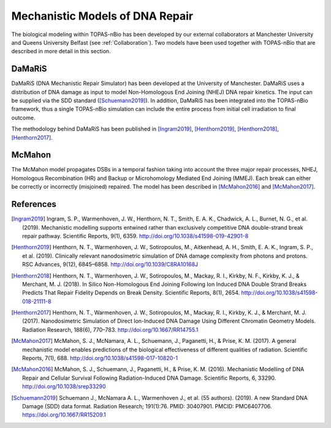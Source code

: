 Mechanistic Models of DNA Repair
=================================

The biological modeling within TOPAS-nBio has been developed by our external collaborators at Manchester University and Queens University Belfast (see :ref:`Collaboration`). Two models have been used together with TOPAS-nBio that are described in more detail in this section.


DaMaRiS
--------
DaMaRiS (DNA Mechanistic Repair Simulator) has been developed at the University of Manchester. DaMaRiS uses a distribution of DNA damage as input to model Non-Homologous End Joining (NHEJ) DNA repair kinetics. The input can be supplied via the SDD standard ([Schuemann2019]_). In addition, DaMaRiS has been integrated into the TOPAS-nBio framework, thus a single TOPAS-nBio simulation can include the entire process from initial cell irradiation to final outcome. 

The methodology behind DaMaRiS has been published in [Ingram2019]_, [Henthorn2019]_, [Henthorn2018]_, [Henthorn2017]_.


McMahon
--------
The McMahon model propagates DSBs in a temporal fashion taking into account the three major repair processes, NHEJ, Homologous Recombination (HR) and Backup or Microhomology Mediated End Joining (MMEJ). Each break can either be correctly or incorrectly (misjoined) repaired. The model has been described in [McMahon2016]_ and [McMahon2017]_.



References
----------

.. [Ingram2019] Ingram, S. P., Warmenhoven, J. W., Henthorn, N. T., Smith, E. A. K., Chadwick, A. L., Burnet, N. G., et al. (2019). Mechanistic modelling supports entwined rather than exclusively competitive DNA double-strand break repair pathway. Scientific Reports, 9(1), 6359. http://doi.org/10.1038/s41598-019-42901-8

.. [Henthorn2019] Henthorn, N. T., Warmenhoven, J. W., Sotiropoulos, M., Aitkenhead, A. H., Smith, E. A. K., Ingram, S. P., et al. (2019). Clinically relevant nanodosimetric simulation of DNA damage complexity from photons and protons. RSC Advances, 9(12), 6845–6858. http://doi.org/10.1039/C8RA10168J

.. [Henthorn2018] Henthorn, N. T., Warmenhoven, J. W., Sotiropoulos, M., Mackay, R. I., Kirkby, N. F., Kirkby, K. J., & Merchant, M. J. (2018). In Silico Non-Homologous End Joining Following Ion Induced DNA Double Strand Breaks Predicts That Repair Fidelity Depends on Break Density. Scientific Reports, 8(1), 2654. http://doi.org/10.1038/s41598-018-21111-8

.. [Henthorn2017] Henthorn, N. T., Warmenhoven, J. W., Sotiropoulos, M., Mackay, R. I., Kirkby, K. J., & Merchant, M. J. (2017). Nanodosimetric Simulation of Direct Ion-Induced DNA Damage Using Different Chromatin Geometry Models. Radiation Research, 188(6), 770–783. http://doi.org/10.1667/RR14755.1

.. [McMahon2017] McMahon, S. J., McNamara, A. L., Schuemann, J., Paganetti, H., & Prise, K. M. (2017). A general mechanistic model enables predictions of the biological effectiveness of different qualities of radiation. Scientific Reports, 7(1), 688. http://doi.org/10.1038/s41598-017-10820-1

.. [McMahon2016] McMahon, S. J., Schuemann, J., Paganetti, H., & Prise, K. M. (2016). Mechanistic Modelling of DNA Repair and Cellular Survival Following Radiation-Induced DNA Damage. Scientific Reports, 6, 33290. http://doi.org/10.1038/srep33290

.. [Schuemann2019]	Schuemann J., McNamara A. L., Warmenhoven J., et al. (55 authors). (2019). A new Standard DNA Damage (SDD) data format. Radiation Research; 191(1):76. PMID: 30407901. PMCID: PMC6407706. https://doi.org/10.1667/RR15209.1
